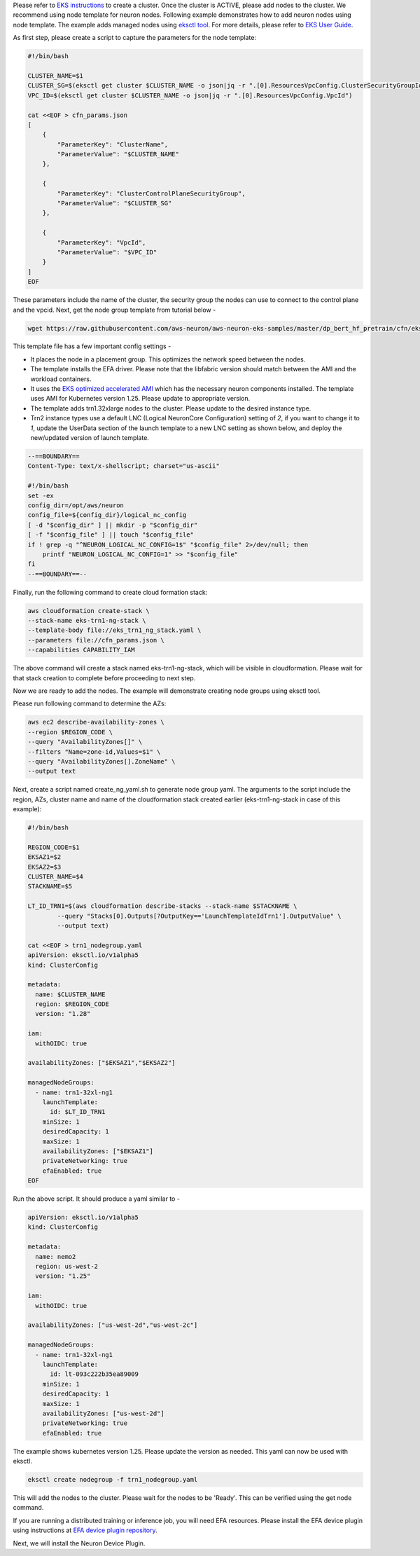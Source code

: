 Please refer to `EKS instructions <https://docs.aws.amazon.com/eks/latest/userguide/create-cluster.html>`_ to create a cluster. Once the cluster is ACTIVE, please add nodes to the cluster. We recommend using node template for neuron nodes. Following example demonstrates how to add neuron nodes using node template. The example adds managed nodes using `eksctl tool <https://eksctl.io/getting-started/>`__. For more details, please refer to `EKS User Guide <https://docs.aws.amazon.com/eks/latest/userguide/eks-compute.html>`_.


As first step, please create a script to capture the parameters for the node template:

.. code-block:: bash

    #!/bin/bash

    CLUSTER_NAME=$1
    CLUSTER_SG=$(eksctl get cluster $CLUSTER_NAME -o json|jq -r ".[0].ResourcesVpcConfig.ClusterSecurityGroupId")
    VPC_ID=$(eksctl get cluster $CLUSTER_NAME -o json|jq -r ".[0].ResourcesVpcConfig.VpcId")

    cat <<EOF > cfn_params.json
    [
        {
            "ParameterKey": "ClusterName",
            "ParameterValue": "$CLUSTER_NAME"
        },

        {
            "ParameterKey": "ClusterControlPlaneSecurityGroup",
            "ParameterValue": "$CLUSTER_SG"
        },

        {
            "ParameterKey": "VpcId",
            "ParameterValue": "$VPC_ID"
        }
    ]
    EOF

These parameters include the name of the cluster, the security group the nodes can use to connect to the control plane and the vpcid.
Next, get the node group template from tutorial below -

.. code-block:: bash

    wget https://raw.githubusercontent.com/aws-neuron/aws-neuron-eks-samples/master/dp_bert_hf_pretrain/cfn/eks_trn1_ng_stack.yaml


This template file has a few important config settings -

* It places the node in a placement group. This optimizes the network speed between the nodes.
* The template installs the EFA driver. Please note that the libfabric version should match between the AMI and the workload containers.
* It uses the `EKS optimized accelerated AMI <https://docs.aws.amazon.com/eks/latest/userguide/eks-optimized-ami.html#gpu-ami>`__ which  has the necessary neuron components installed. The template uses AMI for Kubernetes version 1.25. Please update to appropriate version.
* The template adds trn1.32xlarge nodes to the cluster. Please update to the desired instance type.
* Trn2 instance types use a default LNC (Logical NeuronCore Configuration) setting of `2`, if you want to change it to `1`, update the UserData section of the launch template to a new LNC setting as shown below, and deploy the new/updated version of launch template.

.. code-block:: bash

    --==BOUNDARY==
    Content-Type: text/x-shellscript; charset="us-ascii"

    #!/bin/bash
    set -ex
    config_dir=/opt/aws/neuron
    config_file=${config_dir}/logical_nc_config
    [ -d "$config_dir" ] || mkdir -p "$config_dir"
    [ -f "$config_file" ] || touch "$config_file"
    if ! grep -q "^NEURON_LOGICAL_NC_CONFIG=1$" "$config_file" 2>/dev/null; then
        printf "NEURON_LOGICAL_NC_CONFIG=1" >> "$config_file"
    fi
    --==BOUNDARY==--

Finally, run the following command to create cloud formation stack:

.. code-block:: bash

    aws cloudformation create-stack \
    --stack-name eks-trn1-ng-stack \
    --template-body file://eks_trn1_ng_stack.yaml \
    --parameters file://cfn_params.json \
    --capabilities CAPABILITY_IAM


The above command will create a stack named eks-trn1-ng-stack, which will be visible in cloudformation.
Please wait for that stack creation to complete before proceeding to next step.

Now we are ready to add the nodes. The example will demonstrate creating node groups using eksctl tool.

Please run following command to determine the AZs:

.. code-block:: bash

    aws ec2 describe-availability-zones \
    --region $REGION_CODE \
    --query "AvailabilityZones[]" \
    --filters "Name=zone-id,Values=$1" \
    --query "AvailabilityZones[].ZoneName" \
    --output text

Next, create a script named create_ng_yaml.sh to generate node group yaml. The arguments to the script include the region, AZs, cluster name and name of the cloudformation stack created earlier (eks-trn1-ng-stack in case of this example):

.. code-block:: bash

    #!/bin/bash

    REGION_CODE=$1
    EKSAZ1=$2
    EKSAZ2=$3
    CLUSTER_NAME=$4
    STACKNAME=$5

    LT_ID_TRN1=$(aws cloudformation describe-stacks --stack-name $STACKNAME \
            --query "Stacks[0].Outputs[?OutputKey=='LaunchTemplateIdTrn1'].OutputValue" \
            --output text)

    cat <<EOF > trn1_nodegroup.yaml
    apiVersion: eksctl.io/v1alpha5
    kind: ClusterConfig

    metadata:
      name: $CLUSTER_NAME
      region: $REGION_CODE
      version: "1.28"

    iam:
      withOIDC: true

    availabilityZones: ["$EKSAZ1","$EKSAZ2"]

    managedNodeGroups:
      - name: trn1-32xl-ng1
        launchTemplate:
          id: $LT_ID_TRN1
        minSize: 1
        desiredCapacity: 1
        maxSize: 1
        availabilityZones: ["$EKSAZ1"]
        privateNetworking: true
        efaEnabled: true
    EOF

Run the above script. It should produce a yaml similar to -

.. code-block:: bash

    apiVersion: eksctl.io/v1alpha5
    kind: ClusterConfig

    metadata:
      name: nemo2
      region: us-west-2
      version: "1.25"

    iam:
      withOIDC: true

    availabilityZones: ["us-west-2d","us-west-2c"]

    managedNodeGroups:
      - name: trn1-32xl-ng1
        launchTemplate:
          id: lt-093c222b35ea89009
        minSize: 1
        desiredCapacity: 1
        maxSize: 1
        availabilityZones: ["us-west-2d"]
        privateNetworking: true
        efaEnabled: true

The example shows kubernetes version 1.25. Please update the version as needed. This yaml can now be used with eksctl.

.. code-block:: bash

    eksctl create nodegroup -f trn1_nodegroup.yaml


This will add the nodes to the cluster. Please wait for the nodes to be 'Ready'. This can be verified using the get node command.

.. code-block:: bash
    kubectl get node

If you are running a distributed training or inference job, you will need EFA resources. Please install the EFA device plugin using instructions at `EFA device plugin repository <https://github.com/aws-samples/aws-efa-eks>`_.

Next, we will install the Neuron Device Plugin.
